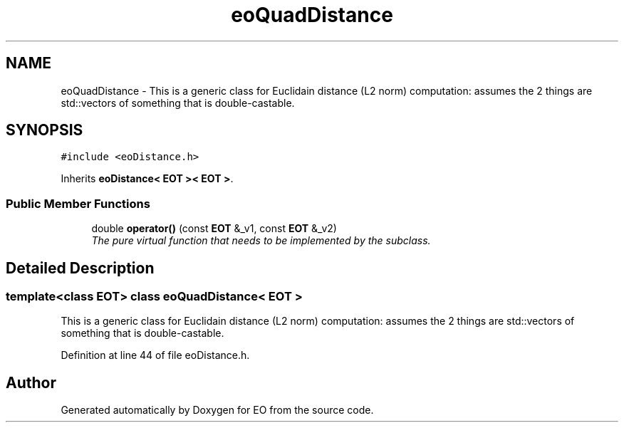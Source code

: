 .TH "eoQuadDistance" 3 "19 Oct 2006" "Version 0.9.4-cvs" "EO" \" -*- nroff -*-
.ad l
.nh
.SH NAME
eoQuadDistance \- This is a generic class for Euclidain distance (L2 norm) computation: assumes the 2 things are std::vectors of something that is double-castable.  

.PP
.SH SYNOPSIS
.br
.PP
\fC#include <eoDistance.h>\fP
.PP
Inherits \fBeoDistance< EOT >< EOT >\fP.
.PP
.SS "Public Member Functions"

.in +1c
.ti -1c
.RI "double \fBoperator()\fP (const \fBEOT\fP &_v1, const \fBEOT\fP &_v2)"
.br
.RI "\fIThe pure virtual function that needs to be implemented by the subclass. \fP"
.in -1c
.SH "Detailed Description"
.PP 

.SS "template<class EOT> class eoQuadDistance< EOT >"
This is a generic class for Euclidain distance (L2 norm) computation: assumes the 2 things are std::vectors of something that is double-castable. 
.PP
Definition at line 44 of file eoDistance.h.

.SH "Author"
.PP 
Generated automatically by Doxygen for EO from the source code.

